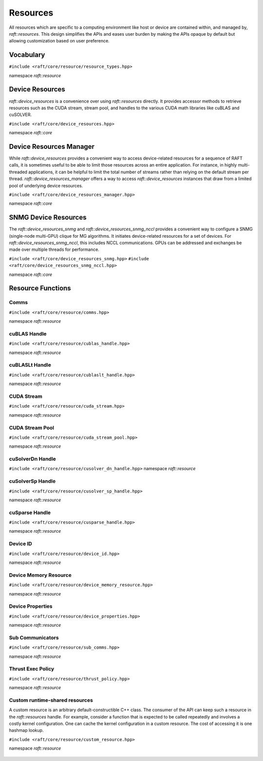 Resources
=========

.. role:: py(code)
   :language: c++
   :class: highlight

All resources which are specific to a computing environment like host or device are contained within, and managed by,
`raft::resources`. This design simplifies the APIs and eases user burden by making the APIs opaque by default but allowing customization based on user preference.


Vocabulary
----------

``#include <raft/core/resource/resource_types.hpp>``

namespace *raft::resource*

 .. doxygengroup:: resource_types
     :project: RAFT
     :members:
     :content-only:


Device Resources
----------------

`raft::device_resources` is a convenience over using `raft::resources` directly. It provides accessor methods to retrieve resources such as the CUDA stream, stream pool, and handles to the various CUDA math libraries like cuBLAS and cuSOLVER.

``#include <raft/core/device_resources.hpp>``

namespace *raft::core*

.. doxygenclass:: raft::device_resources
    :project: RAFT
    :members:

Device Resources Manager
------------------------

While `raft::device_resources` provides a convenient way to access
device-related resources for a sequence of RAFT calls, it is sometimes useful
to be able to limit those resources across an entire application. For
instance, in highly multi-threaded applications, it can be helpful to limit
the total number of streams rather than relying on the default stream per
thread. `raft::device_resources_manager` offers a way to access
`raft::device_resources` instances that draw from a limited pool of
underlying device resources.

``#include <raft/core/device_resources_manager.hpp>``

namespace *raft::core*

.. doxygenclass:: raft::device_resources_manager
    :project: RAFT
    :members:

SNMG Device Resources
---------------------

The `raft::device_resources_snmg` and `raft::device_resources_snmg_nccl` provides a convenient way to configure
a SNMG (single-node multi-GPU) clique for MG algorithms. It initiates
device-related resources for a set of devices. For `raft::device_resources_snmg_nccl`, this includes
NCCL communications. GPUs can be addressed and exchanges be made over
multiple threads for performance.

``#include <raft/core/device_resources_snmg.hpp>``
``#include <raft/core/device_resources_snmg_nccl.hpp>``

namespace *raft::core*

.. doxygenclass:: raft::device_resources_snmg
    :project: RAFT
    :members:

.. doxygenclass:: raft::device_resources_snmg_nccl
    :project: RAFT
    :members:

Resource Functions
------------------

Comms
~~~~~

``#include <raft/core/resource/comms.hpp>``

namespace *raft::resource*

 .. doxygengroup:: resource_comms
     :project: RAFT
     :members:
     :content-only:

cuBLAS Handle
~~~~~~~~~~~~~

``#include <raft/core/resource/cublas_handle.hpp>``

namespace *raft::resource*

 .. doxygengroup:: resource_cublas
     :project: RAFT
     :members:
     :content-only:

cuBLASLt Handle
~~~~~~~~~~~~~~~

``#include <raft/core/resource/cublaslt_handle.hpp>``

namespace *raft::resource*

 .. doxygengroup:: resource_cublaslt
     :project: RAFT
     :members:
     :content-only:

CUDA Stream
~~~~~~~~~~~

``#include <raft/core/resource/cuda_stream.hpp>``

namespace *raft::resource*

 .. doxygengroup:: resource_cuda_stream
     :project: RAFT
     :members:
     :content-only:


CUDA Stream Pool
~~~~~~~~~~~~~~~~

``#include <raft/core/resource/cuda_stream_pool.hpp>``

namespace *raft::resource*

.. doxygengroup:: resource_stream_pool
    :project: RAFT
    :members:
    :content-only:

cuSolverDn Handle
~~~~~~~~~~~~~~~~~

``#include <raft/core/resource/cusolver_dn_handle.hpp>``
namespace *raft::resource*

 .. doxygengroup:: resource_cusolver_dn
     :project: RAFT
     :members:
     :content-only:

cuSolverSp Handle
~~~~~~~~~~~~~~~~~

``#include <raft/core/resource/cusolver_sp_handle.hpp>``

namespace *raft::resource*

 .. doxygengroup:: resource_cusolver_sp
     :project: RAFT
     :members:
     :content-only:

cuSparse Handle
~~~~~~~~~~~~~~~

``#include <raft/core/resource/cusparse_handle.hpp>``

namespace *raft::resource*

 .. doxygengroup:: resource_cusparse
     :project: RAFT
     :members:
     :content-only:

Device ID
~~~~~~~~~

``#include <raft/core/resource/device_id.hpp>``

namespace *raft::resource*

 .. doxygengroup:: resource_device_id
     :project: RAFT
     :members:
     :content-only:


Device Memory Resource
~~~~~~~~~~~~~~~~~~~~~~

``#include <raft/core/resource/device_memory_resource.hpp>``

namespace *raft::resource*

 .. doxygengroup:: device_memory_resource
     :project: RAFT
     :members:
     :content-only:

Device Properties
~~~~~~~~~~~~~~~~~

``#include <raft/core/resource/device_properties.hpp>``

namespace *raft::resource*

 .. doxygengroup:: resource_device_props
     :project: RAFT
     :members:
     :content-only:

Sub Communicators
~~~~~~~~~~~~~~~~~

``#include <raft/core/resource/sub_comms.hpp>``

namespace *raft::resource*

 .. doxygengroup:: resource_sub_comms
     :project: RAFT
     :members:
     :content-only:

Thrust Exec Policy
~~~~~~~~~~~~~~~~~~

``#include <raft/core/resource/thrust_policy.hpp>``

namespace *raft::resource*

 .. doxygengroup:: resource_thrust_policy
     :project: RAFT
     :members:
     :content-only:

Custom runtime-shared resources
~~~~~~~~~~~~~~~~~~~~~~

A custom resource is an arbitrary default-constructible C++ class.
The consumer of the API can keep such a resource in the `raft::resources` handle.
For example, consider a function that is expected to be called repeatedly and
involves a costly kernel configuration. One can cache the kernel configuration in
a custom resource.
The cost of accessing it is one hashmap lookup.

``#include <raft/core/resource/custom_resource.hpp>``

namespace *raft::resource*

 .. doxygengroup:: resource_custom
     :project: RAFT
     :members:
     :content-only:
